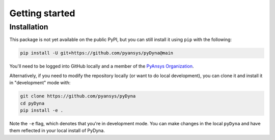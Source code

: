 Getting started
===============

Installation
~~~~~~~~~~~~

This package is not yet available on the public PyPI, but you can still install it using ``pip`` with the following:

.. code::

   pip install -U git+https://github.com/pyansys/pyDyna@main

You'll need to be logged into GitHub locally and a member of the `PyAnsys Organization <https://github.com/pyansys>`_.

Alternatively, if you need to modify the repository locally (or want to do local development), you can clone it and install it in "development" mode with:

.. code::

   git clone https://github.com/pyansys/pyDyna
   cd pyDyna
   pip install -e .

Note the ``-e`` flag, which denotes that you're in development mode. You can make changes in the local ``pyDyna`` and have them reflected in your local install of PyDyna.
